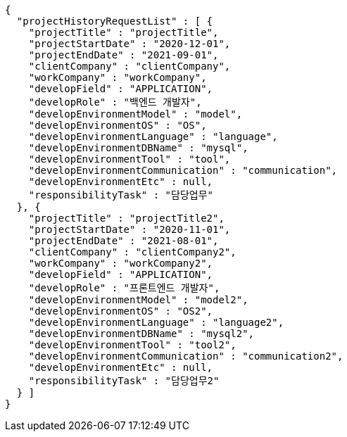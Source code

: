 [source,options="nowrap"]
----
{
  "projectHistoryRequestList" : [ {
    "projectTitle" : "projectTitle",
    "projectStartDate" : "2020-12-01",
    "projectEndDate" : "2021-09-01",
    "clientCompany" : "clientCompany",
    "workCompany" : "workCompany",
    "developField" : "APPLICATION",
    "developRole" : "백엔드 개발자",
    "developEnvironmentModel" : "model",
    "developEnvironmentOS" : "OS",
    "developEnvironmentLanguage" : "language",
    "developEnvironmentDBName" : "mysql",
    "developEnvironmentTool" : "tool",
    "developEnvironmentCommunication" : "communication",
    "developEnvironmentEtc" : null,
    "responsibilityTask" : "담당업무"
  }, {
    "projectTitle" : "projectTitle2",
    "projectStartDate" : "2020-11-01",
    "projectEndDate" : "2021-08-01",
    "clientCompany" : "clientCompany2",
    "workCompany" : "workCompany2",
    "developField" : "APPLICATION",
    "developRole" : "프론트엔드 개발자",
    "developEnvironmentModel" : "model2",
    "developEnvironmentOS" : "OS2",
    "developEnvironmentLanguage" : "language2",
    "developEnvironmentDBName" : "mysql2",
    "developEnvironmentTool" : "tool2",
    "developEnvironmentCommunication" : "communication2",
    "developEnvironmentEtc" : null,
    "responsibilityTask" : "담당업무2"
  } ]
}
----